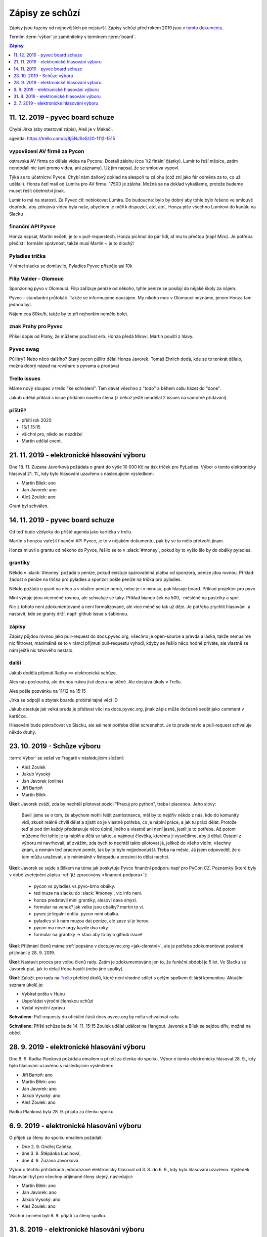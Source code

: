 .. _zapisy:

Zápisy ze schůzí
================

Zápisy jsou řazeny od nejnovějších po nejstarší. Zápisy schůzí před rokem 2019 jsou v `tomto dokumentu <https://docs.google.com/document/d/1fNOqEpoddNOB52PG-tCT6Yzw3AqHZnDE6jY08zuEywE/edit>`__.

Termím :term:`výbor` je zaměnitelný s termínem :term:`board`.

.. contents:: Zápisy
   :depth: 1
   :local:


11. 12. 2019 - pyvec board schuze
---------------------------------

Chybí Jirka (aby otestoval zápis), Aleš je v Mekáči.

agenda: https://trello.com/c/8j5NJSeS/20-1112-1515

vypovězení AV firmě za Pycon
^^^^^^^^^^^^^^^^^^^^^^^^^^^^
ostravská AV firma co dělala videa na Pyconu. Dostali zálohu (cca 1/2 finální částky).
Lumír to řeší měsíce, zatím nendodali nic (ani promo videa, ani záznamy).
Už jim napsal, že se smlouva vypoví.

Týká se to účetnictví Pyvce. Chybí nám daňový doklad na alespoň tu zálohu (což zní jako fér odměna za to, co už udělali).
Honza četl mail od Lumíra pro AV firmu: 17500 je záloha. Možná se na doklad vykašleme, protože budeme muset řešit účetnictví jinak.

Lumír to má na starosti. Za Pyvec cíl: neblokovat Lumíra.
Do budoucna: bylo by dobrý aby tohle bylo řešeno ve smlouvě dopředu, aby zdrojová videa byla naše, abychom je měli k dispozici, atd, atd..
Honza píše všechno Lumírovi do kanálu na Slacku

finanční API Pyvce
^^^^^^^^^^^^^^^^^^
Honza napsal, Martin nečetl, je to v pull-requestech.
Honza píchnul do pár lidí, ať mu to přečtou (např Miro).
Je potřeba přečíst i formální správnost, takže musí Martin ~ je to dlouhý!

Pyladies trička
^^^^^^^^^^^^^^^
V rámci slacku se domluvilo, Pyladies Pyvec přispěje asi 10k

Filip Valder - Olomouc
^^^^^^^^^^^^^^^^^^^^^^
Sponzoring pyvo v Olomouci. Filip zařizuje peníze od někoho, tyhle peníze se posílají do nějaké školy za nájem.

Pyvec - standardní průtokáč. Takže se informujeme navzájem. My nikoho moc v Olomouci neznáme, jenom Honza tam jednou byl.

Nájem cca 80kc/h, takže by to při nejhorším nemělo bolet.

znak Prahy pro Pyvec
^^^^^^^^^^^^^^^^^^^^
Přišel dopis od Prahy, že můžeme používat erb. Honza předá Miroví, Martin pouští z hlavy.

Pyvec swag
^^^^^^^^^^
Půllitry? Nebo něco dalšího? Starý pycon půllitr dělal Honza Javorek.
Tomáš Ehrlich dodá, kde se to tenkrát dělalo, možná dobrý nápad na revshare s pyvama a prodávat

Trello issues
^^^^^^^^^^^^^
Máme nový sloupec v trello "ke schválení". Tam dávat všechno z "todo" a během callu házet do "done".

Jakub udělal příklad s issue přidáním nového člena (z čehož ještě neudělal 2 issues na samotné přidávání).

příště?
^^^^^^^

* příští rok 2020
* 15/1 15:15
* všichni pro, nikdo se nezdržel
* Martin udělal event.


21. 11. 2019 - elektronické hlasování výboru
--------------------------------------------

Dne 18. 11. Zuzana Javorková požádala o grant do výše 10 000 Kč na tisk triček pro PyLadies. Výbor o tomto elektronicky hlasoval 21. 11., kdy bylo hlasování uzavřeno s následujícím výsledkem:

* Martin Bílek: ano
* Jan Javorek: ano
* Aleš Zoulek: ano

Grant byl schválen.


14. 11. 2019 - pyvec board schuze
---------------------------------

Od teď bude vždycky do příště agenda jako kartička v trellu.

Martin s honzou vyřešil finanční API Pyvce, je to v nějakém dokumentu, pak by se to mělo přetvořit jinam.

Honza mluvil o grantu od někoho do Pyvce, řešilo se to v :slack:`#money`, pokud by to vyšlo šlo by do obálky pyladies.

grantíky
^^^^^^^^
Někdo v :slack:`#money` požádá o peníze, pokud existuje spárovatelná platba od sponzora, peníze jdou rovnou.
Příklad: žádost o peníze na trička pro pyladies a sponzor pošle peníze na trička pro pyladies.

Někdo požádá o grant na něco a v obálce peníze nemá, nebo je i v mínusu, pak hlasuje board.
Příklad projektor pro pyvo.

Míní výdaje jdou víceméně rovnou, ale schvaluje se taky.
Příklad bianco šek na 500,- měsíčně na pastelky a spol.

Nic z tohoto není zdokumentované a není formalizované, ale více méně se tak už děje. Je potřeba zrychlit hlasování.
a nastavit, kde se granty drží, např: github issue s šablonou.

zápisy
^^^^^^
Zápisy půjdou rovnou jako pull-request do docs.pyvec.org, všechno je open-source a pravda a láska, takže nemusíme
nic filtrovat, maximálně se to v rámci přijmutí pull-requestu vyhodí, kdyby se řešilo něco hodně priváte,
ale vlastně se nám ještě nic takového nestalo.

další
^^^^^
Jakub dodělá přijmutí Radky ``=>`` elektronická schůze.

Ales nás poslouchá, ale druhou rukou jisti dceru na stěně. Ale dostává úkoly v Trellu.

Ales pošle pozvánku na 11/12 na 15:15

Jirka se odpojil a zbytek boardu probíral tajné věci :D

Jakub otestuje jak velká pruda je přidávat věci na docs.pyvec.org, jinak zápis může dočasně sedět jako comment v kartičce.

Hlasování bude pokračovat ve Slacku, ale asi není potřeba dělat screenshot.
Je to pruda navíc a pull-request schvaluje někdo druhý.


23. 10. 2019 - Schůze výboru
----------------------------

:term:`Výbor` se sešel ve Fragarii v následujícím složení:

* Aleš Zoulek
* Jakub Vysoký
* Jan Javorek (online)
* Jiří Bartoň
* Martin Bílek

**Úkol**: Javorek zváží, zda by nechtěl pilotovat pozici "Pracuj pro python",
treba i placenou. Jeho slovy:

    Bavili jsme se o tom, že abychom mohli řešit zaměstnance, měl by to nejdřív
    někdo z nás, kdo do komunity vidí, zkusit reálně chvíli dělat a zjistit co
    je vlastně potřeba, co je náplní práce, a jak tu práci dělat. Protože teď
    si pod tím každý představuje něco úplně jiného a vlastně ani není jasné,
    jestli je to potřeba. Až potom můžeme říct tohle je ta náplň a dělá se
    takto, a najmout člověka, kterému ji vysvětlíme, aby ji dělal.
    Ostatní z výboru mi navrhovali, ať zvážím, zda bych to nechtěl takto
    pilotovat já, jelikož do všeho vidím, všechny znám, a nemám teď pracovní
    poměr, tak by to bylo nejjednodušší. Třeba na měsíc. Já jsem odpoveděl, že
    o tom můžu uvažovat, ale minimálně v listopadu a prosinci to dělat nechci.

**Úkol**: Javorek se sejde s Bílkem na téma jak poskytuje Pyvce finanční podporu
např pro PyCon CZ. Poznámky
[které byly v době zveřejnění zápisu :ref:`již zpracovány <financni-podpora>`]:

    * pycon vs pyladies vs pyvo-brno obálky.
    * ted muze na slacku do :slack:`#money`, vic info neni.
    * honza predstavil mini grantiky, alesovi dava smysl.
    * formular na venek? jak velke jsou obalky? martin to vi.
    * pyvec je legalni entita. pycon neni obalka.
    * pyladies si k nam muzou dat penize, ale zase si je berou.
    * pycon ma nove orgy kazde dva roky.
    * formular na grantiky -> staci aby to bylo github issue!

**Úkol**: Přijímání členů máme :ref:`popsáno v docs.pyvec.org <jak-clenstvi>`,
ale je potřeba zdokumentovat poslední přijímání z 28. 9. 2019.

**Úkol**: Nastavit proces pro volbu členů rady.
Zatím je zdokumentováno jen to, že funkční období je 5 let.
Ve Slacku se Javorek ptal, jak to delají třeba hasiči (nebo jiné spolky).

**Úkol**: Založit pro radu na `Trello <https://trello.com/>`_ přehled úkolů,
které není vhodné sdílet s celým spolkem či širší komunitou.
Aktuální seznam úkolů je:

* Vybírat poštu v Hubu
* Uspořádat výroční členskou schůzi
* Vydat výroční zprávu

**Schváleno**: Pull requesty do oficiální části docs.pyvec.org by měla
schvalovat rada.

**Schváleno**: Příští schůze bude 14. 11. 15:15
Zoulek udělal událost na Hangout.
Javorek a Bílek se sejdou dřív, možná na oběd.


28. 9. 2019 - elektronické hlasování výboru
-------------------------------------------

Dne 8. 9. Radka Planková požádala emailem o přijetí za členku do spolku.
Výbor o tomto elektronicky hlasoval 28. 9., kdy bylo hlasování uzavřeno s následujícím výsledkem:

* Jiří Bartoň: ano
* Martin Bílek: ano
* Jan Javorek: ano
* Jakub Vysoký: ano
* Aleš Zoulek: ano

Radka Planková byla 28. 9. přijata za členku spolku.


6. 9. 2019 - elektronické hlasování výboru
------------------------------------------

O přijetí za členy do spolku emailem požádali:

* Dne 2. 9. Ondřej Caletka,
* dne 3. 9. Štěpánka Lucinová,
* dne 4. 9. Zuzana Javorková.

Výbor o těchto přihláškách jednorázově elektronicky hlasoval od 3. 8. do 6. 9., kdy bylo hlasování uzavřeno. Výsledek hlasování byl pro všechny přijímané členy stejný, následující:

* Martin Bílek: ano
* Jan Javorek: ano
* Jakub Vysoký: ano
* Aleš Zoulek: ano

Všichni zmínění byli 6. 9. přijati za členy spolku.


31. 8. 2019 - elektronické hlasování výboru
-------------------------------------------

O přijetí za členy do spolku emailem požádali:

* Dne 24. 8. Tomáš Orsava a Miro Hrončok,
* dne 26. 8. Lumír Balhar a Jaroslav Vysoký,
* dne 27. 8. Anežka Müller, Iva Fingerová a Bára Drbohlavová.

Výbor o těchto přihláškách jednorázově elektronicky hlasoval od 31. 8. do 3. 9., kdy bylo hlasování uzavřeno s následujícím výsledkem:

Tomáš Orsava
^^^^^^^^^^^^

* Jiří Bartoň: ano
* Martin Bílek: ano
* Jan Javorek: ano
* Jakub Vysoký: ano

Ostatní
^^^^^^^

* Jiří Bartoň: ano
* Martin Bílek: ano
* Jan Javorek: ano
* Jakub Vysoký: ano
* Aleš Zoulek: ano

Všichni zmínění byli 3. 9. přijati za členy spolku.


2. 7. 2019 - elektronické hlasování výboru
------------------------------------------

Dne 2. 6. Petr Viktorin požádal emailem o přijetí za člena do spolku.
Výbor o tomto jednorázově elektronicky hlasoval od 2. 7. do 12. 7., kdy bylo
hlasování uzavřeno s následujícím výsledkem:

* Jiří Bartoň: ano
* Martin Bílek: ano
* Jan Javorek: ano
* Jakub Vysoký: ano
* Aleš Zoulek: ano

Petr Viktorin byl 12. 7. přijat za člena spolku.
